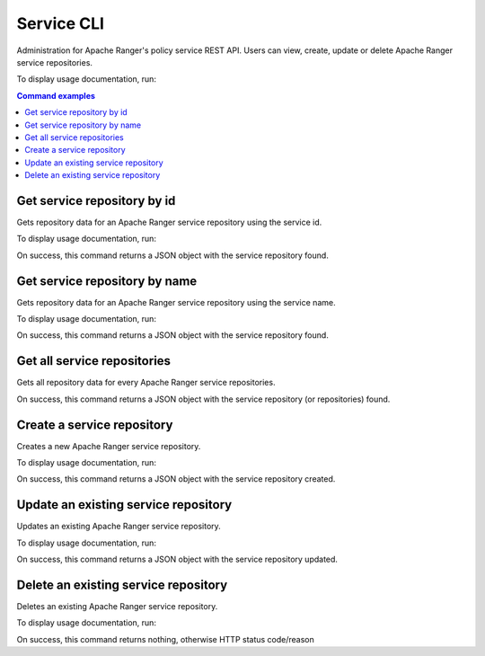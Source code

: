 .. _service-cli:

===========
Service CLI
===========

Administration for Apache Ranger's policy service REST API. Users can view, create, 
update or delete Apache Ranger service repositories.

To display usage documentation, run:

.. code-block:: bash
    :caption: Bash

    $ ranger-cli service --help

.. contents:: Command examples
    :local:
    :depth: 2
    :backlinks: none

.. raw:: html

   <hr>

Get service repository by id
****************************

Gets repository data for an Apache Ranger service repository using the service id.

To display usage documentation, run:

.. code-block:: bash
    :caption: Bash

    $ ranger-cli service get --help

.. code-block:: bash
    :caption: Bash

    $ ranger-cli service get --service-id 1234567

On success, this command returns a JSON object with the service repository found.

Get service repository by name
******************************

Gets repository data for an Apache Ranger service repository using the service name.

To display usage documentation, run:

.. code-block:: bash
    :caption: Bash
    
    $ ranger-cli service get --help

.. code-block:: bash
    :caption: Bash

    $ ranger-cli service get --service-name 'HDFS repository'

On success, this command returns a JSON object with the service repository found.

Get all service repositories
****************************

Gets all repository data for every Apache Ranger service repositories.

.. code-block:: bash
    :caption: Bash
    
    $ ranger-cli service get --help

.. code-block:: bash
    :caption: Bash

    $ ranger-cli service get

On success, this command returns a JSON object with the service repository (or repositories) found.

Create a service repository
***************************

Creates a new Apache Ranger service repository.

To display usage documentation, run:

.. code-block:: bash
    :caption: Bash

    $ ranger-cli service create --help

.. code-block:: bash
    :caption: Bash

    $ ranger-cli service create --config hive-service.json

On success, this command returns a JSON object with the service repository created.

.. seealso::

    For additional details on JSON configuration files, please see :ref:`plugin-templates`

Update an existing service repository
*************************************

Updates an existing Apache Ranger service repository.

To display usage documentation, run:

.. code-block:: bash
    :caption: Bash

    $ ranger-cli service update --help

.. code-block:: bash
    :caption: Bash

    $ ranger-cli service update --service-id 12345 --config hive-service.json

On success, this command returns a JSON object with the service repository updated.

.. seealso::

    For additional details on JSON configuration files, please see :ref:`plugin-templates`

Delete an existing service repository
*************************************

Deletes an existing Apache Ranger service repository.

To display usage documentation, run:

.. code-block:: bash
    :caption: Bash

    $ ranger-cli service delete --help

.. code-block:: bash
    :caption: Bash

    $ ranger-cli service delete --service-id 12345

On success, this command returns nothing, otherwise HTTP status code/reason
